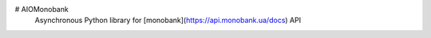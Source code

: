 # AIOMonobank
 Asynchronous Python library for [monobank](https://api.monobank.ua/docs) API



 .. image:: https://img.shields.io/pypi/l/aiomonobank.svg?style=flat-square
    :target: https://opensource.org/licenses/MIT
    :alt: MIT License
.. image:: https://img.shields.io/pypi/status/aiomonobank.svg?style=flat-square
    :target: https://pypi.python.org/pypi/aiomonobank
    :alt: PyPi status
.. image:: https://img.shields.io/pypi/v/aiomonobank.svg?style=flat-square
    :target: https://pypi.python.org/pypi/aiomonobank
    :alt: PyPi Package Version
.. image:: https://img.shields.io/pypi/dm/aiomonobank.svg?style=flat-square
    :target: https://pypi.python.org/pypi/aiomonobank
    :alt: Downloads
.. image:: https://img.shields.io/pypi/pyversions/aiomonobank.svg?style=flat-square
     :target: https://pypi.python.org/pypi/aiomonobank
     :alt: Supported python versions



 ## Setup
 - You get token for your client from [MonobankAPI](https://api.monobank.ua/).
 - Install the **latest version** of the **aiomonobank**: `pip install aiomonobank`



 ## Examples

 **We currently have 2 different classes for using the Monobank API.:**
 - `MonoPublic` is simple base class for others, can only get currencies
 - `MonoPersonal` - this class for talk to personal Monobank API


 ### [get_currency](https://api.monobank.ua/docs/#tag/Publichni-dani/paths/~1bank~1currency/get) request
 ```python
 import json
 import asyncio
 from aiomonobank import MonoPublic
 async def main():
     async with MonoPublic() as mono_client:
         currency = await mono_client.get_currency()
     print(json.dumps(currency, ensure_ascii=False, indent=4))
 if __name__ == '__main__':
     asyncio.run(main())
 ```

 ### [get_client_info](https://api.monobank.ua/docs/#tag/Kliyentski-personalni-dani/paths/~1personal~1client-info/get) request
 ```python
 import json
 import asyncio
 from aiomonobank import MonoPersonal
 MONOBANK_API_TOKEN = 'your_token'
 async def main():
     mono_client = MonoPersonal(MONOBANK_API_TOKEN)
     try:
         client_info = await mono_client.get_client_info()
         print(json.dumps(client_info, ensure_ascii=False, indent=4))
     finally:
         await mono_client.close()
 if __name__ == '__main__':
     asyncio.run(main())
 ```

 ### [get_statement](https://api.monobank.ua/docs/#tag/Kliyentski-personalni-dani/paths/~1personal~1statement~1{account}~1{from}~1{to}/get) request
 ```python
 import json
 import asyncio
 from datetime import datetime, timedelta
 from aiomonobank import MonoPersonal
 MONOBANK_API_TOKEN = 'your_token'
 async def main():
     mono_client = MonoPersonal(MONOBANK_API_TOKEN)
     try:
         transactions = await mono_client.get_statement(
             account_id='0',
             from_datetime=datetime.utcnow() - timedelta(days=3),
             to_datetime=datetime.utcnow() - timedelta(days=2)
         )
         print(json.dumps(transactions, ensure_ascii=False, indent=4))
     finally:
         await mono_client.close()
 if __name__ == '__main__':
     asyncio.run(main())
 ```
 ## Resources:
 - PyPI: [aiomonobank](https://pypi.org/project/aiomonobank)
 - Documentation: (soon)
